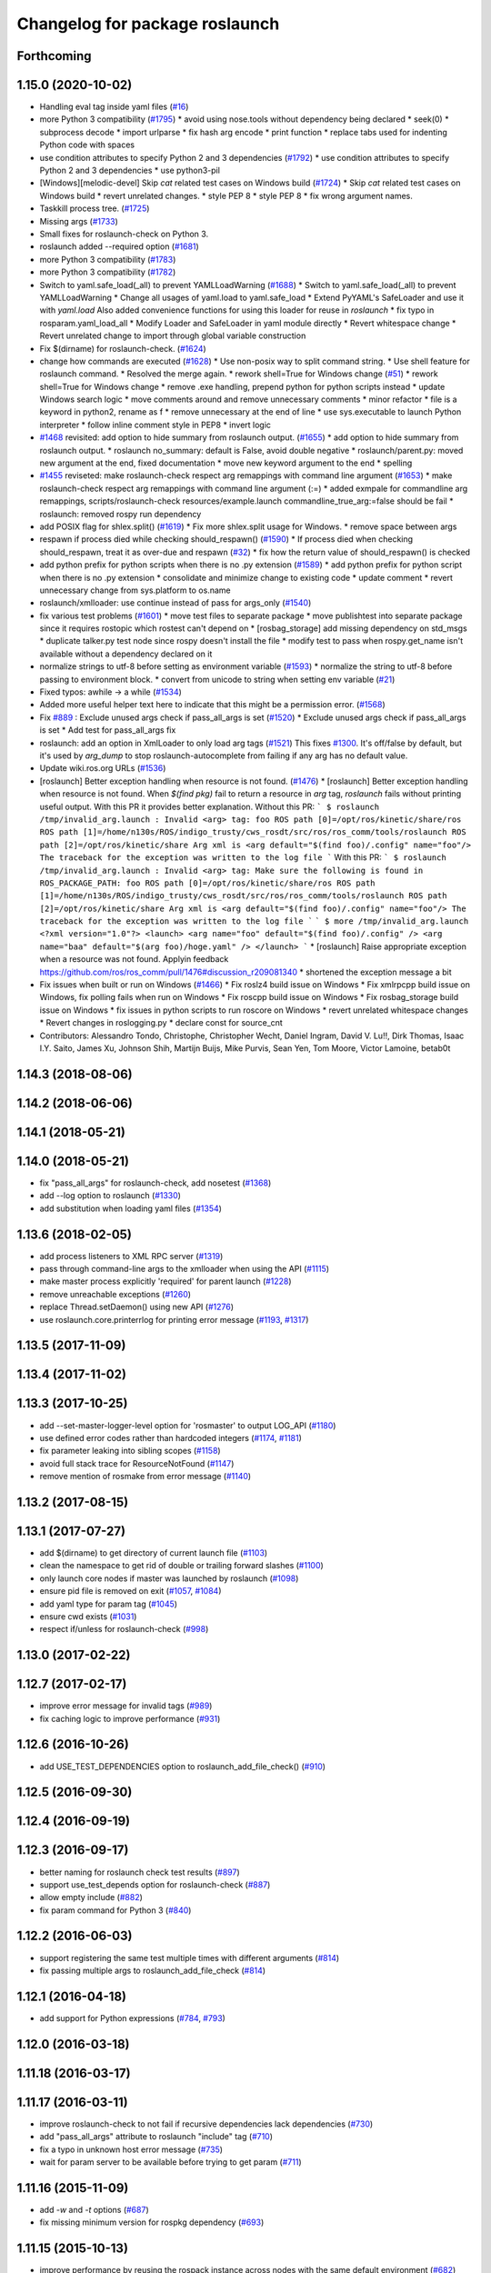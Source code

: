 ^^^^^^^^^^^^^^^^^^^^^^^^^^^^^^^
Changelog for package roslaunch
^^^^^^^^^^^^^^^^^^^^^^^^^^^^^^^

Forthcoming
-----------

1.15.0 (2020-10-02)
-------------------
* Handling eval tag inside yaml files (`#16 <https://github.com/locusrobotics/ros_comm/issues/16>`_)
* more Python 3 compatibility (`#1795 <https://github.com/locusrobotics/ros_comm/issues/1795>`_)
  * avoid using nose.tools without dependency being declared
  * seek(0)
  * subprocess decode
  * import urlparse
  * fix hash arg encode
  * print function
  * replace tabs used for indenting Python code with spaces
* use condition attributes to specify Python 2 and 3 dependencies (`#1792 <https://github.com/locusrobotics/ros_comm/issues/1792>`_)
  * use condition attributes to specify Python 2 and 3 dependencies
  * use python3-pil
* [Windows][melodic-devel] Skip `cat` related test cases on Windows build (`#1724 <https://github.com/locusrobotics/ros_comm/issues/1724>`_)
  * Skip `cat` related test cases on Windows build
  * revert unrelated changes.
  * style PEP 8
  * style PEP 8
  * fix wrong argument names.
* Taskkill process tree. (`#1725 <https://github.com/locusrobotics/ros_comm/issues/1725>`_)
* Missing args (`#1733 <https://github.com/locusrobotics/ros_comm/issues/1733>`_)
* Small fixes for roslaunch-check on Python 3.
* roslaunch added --required option (`#1681 <https://github.com/locusrobotics/ros_comm/issues/1681>`_)
* more Python 3 compatibility (`#1783 <https://github.com/locusrobotics/ros_comm/issues/1783>`_)
* more Python 3 compatibility (`#1782 <https://github.com/locusrobotics/ros_comm/issues/1782>`_)
* Switch to yaml.safe_load(_all) to prevent YAMLLoadWarning (`#1688 <https://github.com/locusrobotics/ros_comm/issues/1688>`_)
  * Switch to yaml.safe_load(_all) to prevent YAMLLoadWarning
  * Change all usages of yaml.load to yaml.safe_load
  * Extend PyYAML's SafeLoader and use it with `yaml.load`
  Also added convenience functions for using this loader for reuse in
  `roslaunch`
  * fix typo in rosparam.yaml_load_all
  * Modify Loader and SafeLoader in yaml module directly
  * Revert whitespace change
  * Revert unrelated change to import through global variable construction
* Fix $(dirname) for roslaunch-check. (`#1624 <https://github.com/locusrobotics/ros_comm/issues/1624>`_)
* change how commands are executed (`#1628 <https://github.com/locusrobotics/ros_comm/issues/1628>`_)
  * Use non-posix way to split command string.
  * Use shell feature for roslaunch command.
  * Resolved the merge again.
  * rework shell=True for Windows change (`#51 <https://github.com/locusrobotics/ros_comm/issues/51>`_)
  * rework shell=True for Windows change
  * remove .exe handling, prepend python for python scripts instead
  * update Windows search logic
  * move comments around and remove unnecessary comments
  * minor refactor
  * file is a keyword in python2, rename as f
  * remove unnecessary \ at the end of line
  * use sys.executable to launch Python interpreter
  * follow inline comment style in PEP8
  * invert logic
* `#1468 <https://github.com/locusrobotics/ros_comm/issues/1468>`_ revisited: add option to hide summary from roslaunch output. (`#1655 <https://github.com/locusrobotics/ros_comm/issues/1655>`_)
  * add option to hide summary from roslaunch output.
  * roslaunch no_summary: default is False, avoid double negative
  * roslaunch/parent.py: moved new argument at the end, fixed documentation
  * move new keyword argument to the end
  * spelling
* `#1455 <https://github.com/locusrobotics/ros_comm/issues/1455>`_ reviseted: make roslaunch-check respect arg remappings with command line argument (`#1653 <https://github.com/locusrobotics/ros_comm/issues/1653>`_)
  * make roslaunch-check respect arg remappings with command line argument (:=)
  * added exmpale for commandline arg remappings,
  scripts/roslaunch-check resources/example.launch commandline_true_arg:=false should be fail
  * roslaunch: removed rospy run dependency
* add POSIX flag for shlex.split() (`#1619 <https://github.com/locusrobotics/ros_comm/issues/1619>`_)
  * Fix more shlex.split usage for Windows.
  * remove space between args
* respawn if process died while checking should_respawn() (`#1590 <https://github.com/locusrobotics/ros_comm/issues/1590>`_)
  * If process died when checking should_respawn, treat it as over-due and respawn (`#32 <https://github.com/locusrobotics/ros_comm/issues/32>`_)
  * fix how the return value of should_respawn() is checked
* add python prefix for python scripts when there is no .py extension (`#1589 <https://github.com/locusrobotics/ros_comm/issues/1589>`_)
  * add python prefix for python script when there is no .py extension
  * consolidate and minimize change to existing code
  * update comment
  * revert unnecessary change from sys.platform to os.name
* roslaunch/xmlloader: use continue instead of pass for args_only (`#1540 <https://github.com/locusrobotics/ros_comm/issues/1540>`_)
* fix various test problems (`#1601 <https://github.com/locusrobotics/ros_comm/issues/1601>`_)
  * move test files to separate package
  * move publishtest into separate package since it requires rostopic which rostest can't depend on
  * [rosbag_storage] add missing dependency on std_msgs
  * duplicate talker.py test node since rospy doesn't install the file
  * modify test to pass when rospy.get_name isn't available without a dependency declared on it
* normalize strings to utf-8 before setting as environment variable (`#1593 <https://github.com/locusrobotics/ros_comm/issues/1593>`_)
  * normalize the string to utf-8 before passing to environment block.
  * convert from unicode to string when setting env variable (`#21 <https://github.com/locusrobotics/ros_comm/issues/21>`_)
* Fixed typos: awhile -> a while (`#1534 <https://github.com/locusrobotics/ros_comm/issues/1534>`_)
* Added more useful helper text here to indicate that this might be a permission error. (`#1568 <https://github.com/locusrobotics/ros_comm/issues/1568>`_)
* Fix `#889 <https://github.com/locusrobotics/ros_comm/issues/889>`_ : Exclude unused args check if pass_all_args is set (`#1520 <https://github.com/locusrobotics/ros_comm/issues/1520>`_)
  * Exclude unused args check if pass_all_args is set
  * Add test for pass_all_args fix
* roslaunch: add an option in XmlLoader to only load arg tags (`#1521 <https://github.com/locusrobotics/ros_comm/issues/1521>`_)
  This fixes `#1300 <https://github.com/locusrobotics/ros_comm/issues/1300>`_. It's off/false by default, but it's used by `arg_dump`
  to stop roslaunch-autocomplete from failing if any arg has no default value.
* Update wiki.ros.org URLs (`#1536 <https://github.com/locusrobotics/ros_comm/issues/1536>`_)
* [roslaunch] Better exception handling when resource is not found. (`#1476 <https://github.com/locusrobotics/ros_comm/issues/1476>`_)
  * [roslaunch] Better exception handling when resource is not found.
  When `$(find pkg)` fail to return a resource in `arg` tag, `roslaunch` fails without printing useful output. With this PR it provides better explanation.
  Without this PR:
  ```
  $ roslaunch /tmp/invalid_arg.launch
  :
  Invalid <arg> tag: foo
  ROS path [0]=/opt/ros/kinetic/share/ros
  ROS path [1]=/home/n130s/ROS/indigo_trusty/cws_rosdt/src/ros/ros_comm/tools/roslaunch
  ROS path [2]=/opt/ros/kinetic/share
  Arg xml is <arg default="$(find foo)/.config" name="foo"/>
  The traceback for the exception was written to the log file
  ```
  With this PR:
  ```
  $ roslaunch /tmp/invalid_arg.launch
  :
  Invalid <arg> tag: Make sure the following is found in ROS_PACKAGE_PATH: foo
  ROS path [0]=/opt/ros/kinetic/share/ros
  ROS path [1]=/home/n130s/ROS/indigo_trusty/cws_rosdt/src/ros/ros_comm/tools/roslaunch
  ROS path [2]=/opt/ros/kinetic/share
  Arg xml is <arg default="$(find foo)/.config" name="foo"/>
  The traceback for the exception was written to the log file
  ```
  ```
  $ more /tmp/invalid_arg.launch
  <?xml version="1.0"?>
  <launch>
  <arg name="foo" default="$(find foo)/.config" />
  <arg name="baa" default="$(arg foo)/hoge.yaml" />
  </launch>
  ```
  * [roslaunch] Raise appropriate exception when a resource was not found.
  Applyin feedback https://github.com/ros/ros_comm/pull/1476#discussion_r209081340
  * shortened the exception message a bit
* Fix issues when built or run on Windows (`#1466 <https://github.com/locusrobotics/ros_comm/issues/1466>`_)
  * Fix roslz4 build issue on Windows
  * Fix xmlrpcpp build issue on Windows, fix polling fails when run on Windows
  * Fix roscpp build issue on Windows
  * Fix rosbag_storage build issue on Windows
  * fix issues in python scripts to run roscore on Windows
  * revert unrelated whitespace changes
  * Revert changes in roslogging.py
  * declare const for source_cnt
* Contributors: Alessandro Tondo, Christophe, Christopher Wecht, Daniel Ingram, David V. Lu!!, Dirk Thomas, Isaac I.Y. Saito, James Xu, Johnson Shih, Martijn Buijs, Mike Purvis, Sean Yen, Tom Moore, Victor Lamoine, betab0t

1.14.3 (2018-08-06)
-------------------

1.14.2 (2018-06-06)
-------------------

1.14.1 (2018-05-21)
-------------------

1.14.0 (2018-05-21)
-------------------
* fix "pass_all_args" for roslaunch-check, add nosetest (`#1368 <https://github.com/ros/ros_comm/issues/1368>`_)
* add --log option to roslaunch (`#1330 <https://github.com/ros/ros_comm/issues/1330>`_)
* add substitution when loading yaml files (`#1354 <https://github.com/ros/ros_comm/issues/1354>`_)

1.13.6 (2018-02-05)
-------------------
* add process listeners to XML RPC server (`#1319 <https://github.com/ros/ros_comm/issues/1319>`_)
* pass through command-line args to the xmlloader when using the API (`#1115 <https://github.com/ros/ros_comm/issues/1115>`_)
* make master process explicitly 'required' for parent launch (`#1228 <https://github.com/ros/ros_comm/issues/1228>`_)
* remove unreachable exceptions (`#1260 <https://github.com/ros/ros_comm/issues/1260>`_)
* replace Thread.setDaemon() using new API (`#1276 <https://github.com/ros/ros_comm/issues/1276>`_)
* use roslaunch.core.printerrlog for printing error message (`#1193 <https://github.com/ros/ros_comm/issues/1193>`_, `#1317 <https://github.com/ros/ros_comm/issues/1317>`_)

1.13.5 (2017-11-09)
-------------------

1.13.4 (2017-11-02)
-------------------

1.13.3 (2017-10-25)
-------------------
* add --set-master-logger-level option for 'rosmaster' to output LOG_API (`#1180 <https://github.com/ros/ros_comm/issues/1180>`_)
* use defined error codes rather than hardcoded integers (`#1174 <https://github.com/ros/ros_comm/issues/1174>`_, `#1181 <https://github.com/ros/ros_comm/issues/1181>`_)
* fix parameter leaking into sibling scopes (`#1158 <https://github.com/ros/ros_comm/issues/1158>`_)
* avoid full stack trace for ResourceNotFound (`#1147 <https://github.com/ros/ros_comm/issues/1147>`_)
* remove mention of rosmake from error message (`#1140 <https://github.com/ros/ros_comm/issues/1140>`_)

1.13.2 (2017-08-15)
-------------------

1.13.1 (2017-07-27)
-------------------
* add $(dirname) to get directory of current launch file (`#1103 <https://github.com/ros/ros_comm/pull/1103>`_)
* clean the namespace to get rid of double or trailing forward slashes (`#1100 <https://github.com/ros/ros_comm/issues/1100>`_)
* only launch core nodes if master was launched by roslaunch (`#1098 <https://github.com/ros/ros_comm/pull/1098>`_)
* ensure pid file is removed on exit (`#1057 <https://github.com/ros/ros_comm/pull/1057>`_, `#1084 <https://github.com/ros/ros_comm/pull/1084>`_)
* add yaml type for param tag (`#1045 <https://github.com/ros/ros_comm/issues/1045>`_)
* ensure cwd exists (`#1031 <https://github.com/ros/ros_comm/pull/1031>`_)
* respect if/unless for roslaunch-check (`#998 <https://github.com/ros/ros_comm/pull/998>`_)

1.13.0 (2017-02-22)
-------------------

1.12.7 (2017-02-17)
-------------------
* improve error message for invalid tags (`#989 <https://github.com/ros/ros_comm/pull/989>`_)
* fix caching logic to improve performance (`#931 <https://github.com/ros/ros_comm/pull/931>`_)

1.12.6 (2016-10-26)
-------------------
* add USE_TEST_DEPENDENCIES option to roslaunch_add_file_check() (`#910 <https://github.com/ros/ros_comm/pull/910>`_)

1.12.5 (2016-09-30)
-------------------

1.12.4 (2016-09-19)
-------------------

1.12.3 (2016-09-17)
-------------------
* better naming for roslaunch check test results (`#897 <https://github.com/ros/ros_comm/pull/897>`_)
* support use_test_depends option for roslaunch-check (`#887 <https://github.com/ros/ros_comm/pull/887>`_)
* allow empty include (`#882 <https://github.com/ros/ros_comm/pull/882>`_)
* fix param command for Python 3 (`#840 <https://github.com/ros/ros_comm/pull/840>`_)

1.12.2 (2016-06-03)
-------------------
* support registering the same test multiple times with different arguments (`#814 <https://github.com/ros/ros_comm/pull/814>`_)
* fix passing multiple args to roslaunch_add_file_check (`#814 <https://github.com/ros/ros_comm/pull/814>`_)

1.12.1 (2016-04-18)
-------------------
* add support for Python expressions (`#784 <https://github.com/ros/ros_comm/pull/784>`_, `#793 <https://github.com/ros/ros_comm/pull/793>`_)

1.12.0 (2016-03-18)
-------------------

1.11.18 (2016-03-17)
--------------------

1.11.17 (2016-03-11)
--------------------
* improve roslaunch-check to not fail if recursive dependencies lack dependencies (`#730 <https://github.com/ros/ros_comm/pull/730>`_)
* add "pass_all_args" attribute to roslaunch "include" tag (`#710 <https://github.com/ros/ros_comm/pull/710>`_)
* fix a typo in unknown host error message (`#735 <https://github.com/ros/ros_comm/pull/735>`_)
* wait for param server to be available before trying to get param (`#711 <https://github.com/ros/ros_comm/pull/711>`_)

1.11.16 (2015-11-09)
--------------------
* add `-w` and `-t` options (`#687 <https://github.com/ros/ros_comm/pull/687>`_)
* fix missing minimum version for rospkg dependency (`#693 <https://github.com/ros/ros_comm/issues/693>`_)

1.11.15 (2015-10-13)
--------------------
* improve performance by reusing the rospack instance across nodes with the same default environment (`#682 <https://github.com/ros/ros_comm/pull/682>`_)

1.11.14 (2015-09-19)
--------------------
* add more information when test times out

1.11.13 (2015-04-28)
--------------------

1.11.12 (2015-04-27)
--------------------

1.11.11 (2015-04-16)
--------------------

1.11.10 (2014-12-22)
--------------------
* fix exception at roscore startup if python has IPv6 disabled (`#515 <https://github.com/ros/ros_comm/issues/515>`_)
* fix error handling (`#516 <https://github.com/ros/ros_comm/pull/516>`_)
* fix compatibility with paramiko 1.10.0 (`#498 <https://github.com/ros/ros_comm/pull/498>`_)

1.11.9 (2014-08-18)
-------------------
* fix usage of logger before it is initialized (`#490 <https://github.com/ros/ros_comm/issues/490>`_) (regression from 1.11.6)

1.11.8 (2014-08-04)
-------------------
* remove implicit rostest dependency and use rosunit instead (`#475 <https://github.com/ros/ros_comm/issues/475>`_)
* accept stdin input alongside files (`#472 <https://github.com/ros/ros_comm/issues/472>`_)

1.11.7 (2014-07-18)
-------------------
* fix the ROS_MASTER_URI environment variable logic on Windows (`#2 <https://github.com/windows/ros_comm/issues/2>`_)

1.11.6 (2014-07-10)
-------------------
* fix printing of non-ascii roslaunch parameters (`#454 <https://github.com/ros/ros_comm/issues/454>`_)
* add respawn_delay attribute to node tag in roslaunch (`#446 <https://github.com/ros/ros_comm/issues/446>`_)
* write traceback for exceptions in roslaunch to log file

1.11.5 (2014-06-24)
-------------------

1.11.4 (2014-06-16)
-------------------
* fix handling of if/unless attributes on args (`#437 <https://github.com/ros/ros_comm/issues/437>`_)
* improve parameter printing in roslaunch (`#89 <https://github.com/ros/ros_comm/issues/89>`_)
* Python 3 compatibility (`#426 <https://github.com/ros/ros_comm/issues/426>`_, `#427 <https://github.com/ros/ros_comm/issues/427>`_, `#429 <https://github.com/ros/ros_comm/issues/429>`_)

1.11.3 (2014-05-21)
-------------------

1.11.2 (2014-05-08)
-------------------

1.11.1 (2014-05-07)
-------------------
* fix roslaunch anonymous function to generate the same output for the same input (`#297 <https://github.com/ros/ros_comm/issues/297>`_)
* add doc attribute to roslaunch arg tags (`#379 <https://github.com/ros/ros_comm/issues/379>`_)
* print parameter values in roslaunch (`#89 <https://github.com/ros/ros_comm/issues/89>`_)
* add architecture_independent flag in package.xml (`#391 <https://github.com/ros/ros_comm/issues/391>`_)

1.11.0 (2014-03-04)
-------------------
* use catkin_install_python() to install Python scripts (`#361 <https://github.com/ros/ros_comm/issues/361>`_)

1.10.0 (2014-02-11)
-------------------
* add optional DEPENDENCIES argument to roslaunch_add_file_check()
* add explicit run dependency (`#347 <https://github.com/ros/ros_comm/issues/347>`_)

1.9.54 (2014-01-27)
-------------------
* add missing run/test dependencies on rosbuild to get ROS_ROOT environment variable

1.9.53 (2014-01-14)
-------------------

1.9.52 (2014-01-08)
-------------------

1.9.51 (2014-01-07)
-------------------
* fix roslaunch-check for unreleased wet dependencies (`#332 <https://github.com/ros/ros_comm/issues/332>`_)

1.9.50 (2013-10-04)
-------------------
* add option to disable terminal title setting
* fix roslaunch-check to handle more complex launch files

1.9.49 (2013-09-16)
-------------------

1.9.48 (2013-08-21)
-------------------
* update roslaunch to support ROS_NAMESPACE (`#58 <https://github.com/ros/ros_comm/issues/58>`_)
* make roslaunch relocatable (`ros/catkin#490 <https://github.com/ros/catkin/issues/490>`_)
* change roslaunch resolve order (`#256 <https://github.com/ros/ros_comm/issues/256>`_)
* fix roslaunch check script in install space (`#257 <https://github.com/ros/ros_comm/issues/257>`_)

1.9.47 (2013-07-03)
-------------------
* improve roslaunch completion to include launch file arguments (`#230 <https://github.com/ros/ros_comm/issues/230>`_)
* check for CATKIN_ENABLE_TESTING to enable configure without tests

1.9.46 (2013-06-18)
-------------------
* add CMake function roslaunch_add_file_check() (`#241 <https://github.com/ros/ros_comm/issues/241>`_)

1.9.45 (2013-06-06)
-------------------
* modified roslaunch $(find PKG) to consider path behind it for resolve strategy (`#233 <https://github.com/ros/ros_comm/pull/233>`_)
* add boolean attribute 'subst_value' to rosparam tag in launch files (`#218 <https://github.com/ros/ros_comm/issues/218>`_)
* add command line parameter to print out launch args
* fix missing import in arg_dump.py

1.9.44 (2013-03-21)
-------------------
* fix 'roslaunch --files' with non-unique anononymous ids (`#186 <https://github.com/ros/ros_comm/issues/186>`_)
* fix ROS_MASTER_URI for Windows

1.9.43 (2013-03-13)
-------------------
* implement process killer for Windows

1.9.42 (2013-03-08)
-------------------
* add option --skip-log-check (`#133 <https://github.com/ros/ros_comm/issues/133>`_)
* update API doc to list raised exceptions in config.py
* fix invocation of Python scripts under Windows (`#54 <https://github.com/ros/ros_comm/issues/54>`_)

1.9.41 (2013-01-24)
-------------------
* improve performance of $(find ...)

1.9.40 (2013-01-13)
-------------------
* fix 'roslaunch --pid=' when pointing to ROS_HOME but folder does not exist (`#43 <https://github.com/ros/ros_comm/issues/43>`_)
* fix 'roslaunch --pid=' to use shell expansion for the pid value (`#44 <https://github.com/ros/ros_comm/issues/44>`_)

1.9.39 (2012-12-29)
-------------------
* first public release for Groovy
